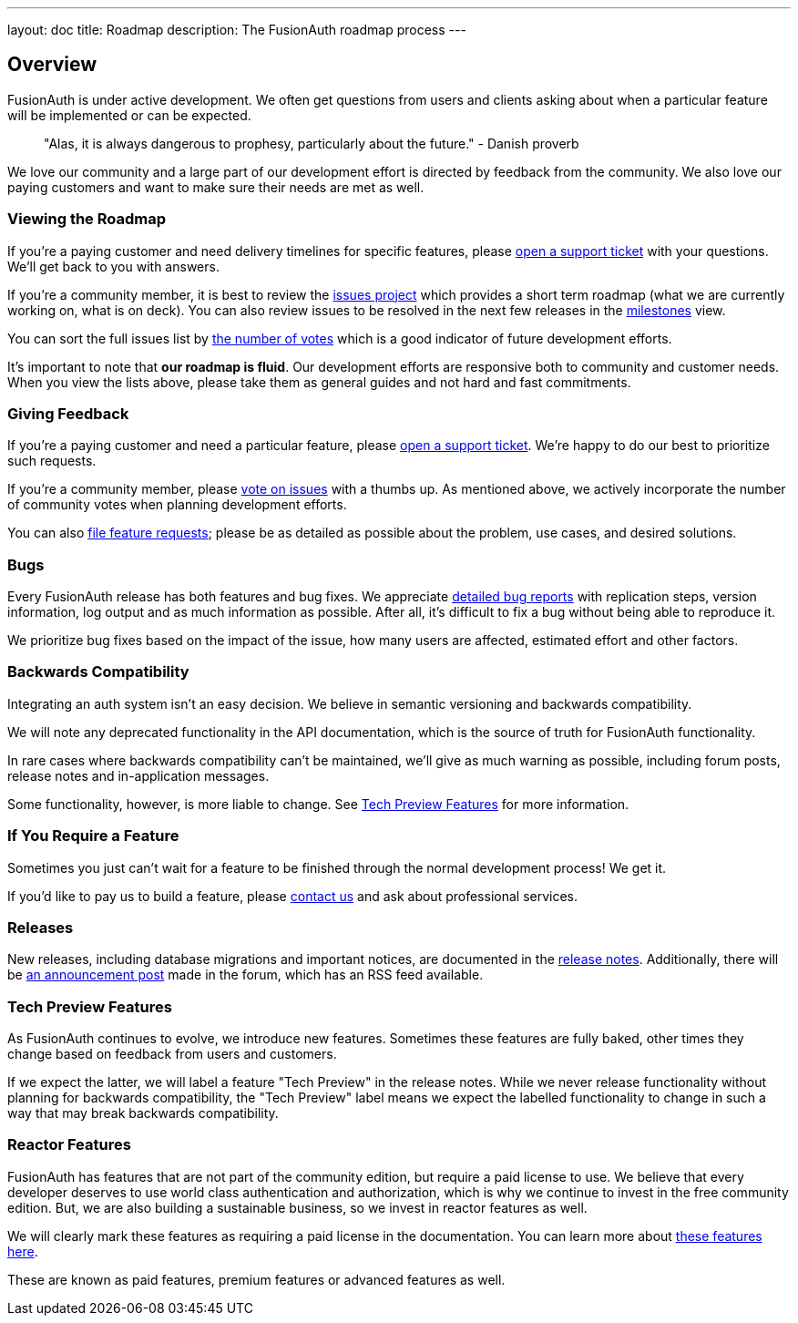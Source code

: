 ---
layout: doc
title: Roadmap
description: The FusionAuth roadmap process
---

:sectnumlevels: 0

== Overview

FusionAuth is under active development. We often get questions from users and clients asking about when a particular feature will be implemented or can be expected. 

> "Alas, it is always dangerous to prophesy, particularly about the future." - Danish proverb

We love our community and a large part of our development effort is directed by feedback from the community. We also love our paying customers and want to make sure their needs are met as well.

=== Viewing the Roadmap

If you're a paying customer and need delivery timelines for specific features, please https://account.fusionauth.io/account/support/[open a support ticket] with your questions. We'll get back to you with answers.

If you're a community member, it is best to review the https://github.com/FusionAuth/fusionauth-issues/projects/2[issues project] which provides a short term roadmap (what we are currently working on, what is on deck). You can also review issues to be resolved in the next few releases in the https://github.com/fusionauth/fusionauth-issues/milestones[milestones] view.

You can sort the full issues list by https://github.com/fusionauth/fusionauth-issues/issues?q=is%3Aissue+is%3Aopen+sort%3Areactions-%2B1-desc[the number of votes] which is a good indicator of future development efforts. 

It's important to note that **our roadmap is fluid**. Our development efforts are responsive both to community and customer needs. When you view the lists above, please take them as general guides and not hard and fast commitments. 

=== Giving Feedback

If you're a paying customer and need a particular feature, please https://account.fusionauth.io/account/support/[open a support ticket]. We're happy to do our best to prioritize such requests.

If you're a community member, please https://github.com/fusionauth/fusionauth-issues[vote on issues] with a thumbs up. As mentioned above, we actively incorporate the number of community votes when planning development efforts. 

You can also https://github.com/fusionauth/fusionauth-issues/issues[file feature requests]; please be as detailed as possible about the problem, use cases, and desired solutions.

=== Bugs 

Every FusionAuth release has both features and bug fixes. We appreciate https://github.com/fusionauth/fusionauth-issues/issues[detailed bug reports] with replication steps, version information, log output and as much information as possible. After all, it's difficult to fix a bug without being able to reproduce it.

We prioritize bug fixes based on the impact of the issue, how many users are affected, estimated effort and other factors.

=== Backwards Compatibility

Integrating an auth system isn't an easy decision. We believe in semantic versioning and backwards compatibility. 

We will note any deprecated functionality in the API documentation, which is the source of truth for FusionAuth functionality.

In rare cases where backwards compatibility can't be maintained, we'll give as much warning as possible, including forum posts, release notes and in-application messages.

Some functionality, however, is more liable to change. See <<Tech Preview Features>> for more information.

=== If You Require a Feature

Sometimes you just can't wait for a feature to be finished through the normal development process! We get it. 

If you'd like to pay us to build a feature, please link:/contact[contact us] and ask about professional services.

=== Releases

New releases, including database migrations and important notices, are documented in the link:/docs/v1/tech/release-notes[release notes]. Additionally, there will be link:/community/forum/category/5/release[an announcement post] made in the forum, which has an RSS feed available.


=== Tech Preview Features

As FusionAuth continues to evolve, we introduce new features. Sometimes these features are fully baked, other times they change based on feedback from users and customers. 

If we expect the latter, we will label a feature "Tech Preview" in the release notes. While we never release functionality without planning for backwards compatibility, the "Tech Preview" label means we expect the labelled functionality to change in such a way that may break backwards compatibility.

=== Reactor Features

FusionAuth has features that are not part of the community edition, but require a paid license to use. We believe that every developer deserves to use world class authentication and authorization, which is why we continue to invest in the free community edition. But, we are also building a sustainable business, so we invest in reactor features as well. 

We will clearly mark these features as requiring a paid license in the documentation. You can learn more about link:/docs/v1/tech/reactor[these features here].

These are known as paid features, premium features or advanced features as well.
